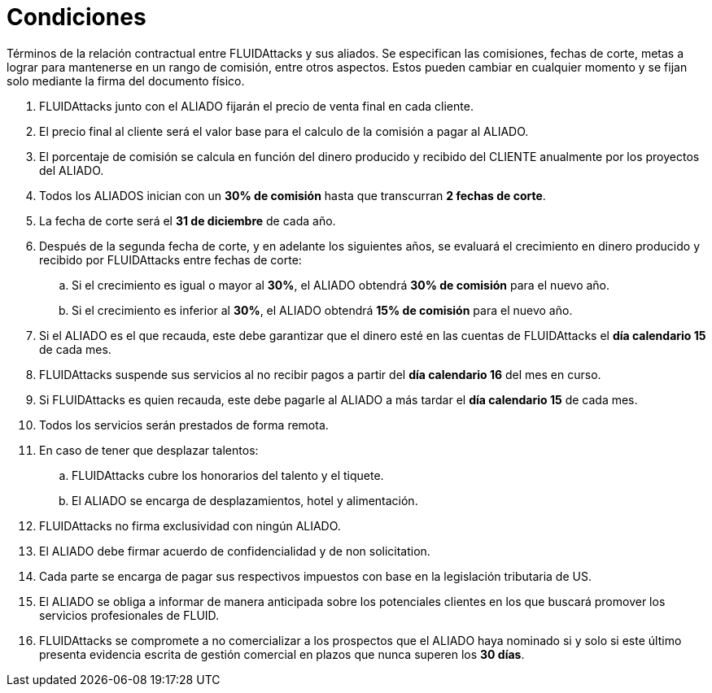 :slug: aliados/condiciones/
:category: aliados
:description: Términos de la relación contractual entre FLUIDAttacks y sus aliados. Se especifican las comisiones, fechas de corte, metas a lograr para mantenerse en un rango de comisión, entre otros aspectos. Estos pueden cambiar en cualquier momento y se fijan solo mediante la firma del documento físico.
:keywords: FLUID, Aliados, Comercial, Seguridad, Ethical Hacking, Condiciones.
:translate: partners/terms/

= Condiciones

{description}

. +FLUIDAttacks+ junto con el ALIADO
fijarán el precio de venta final en cada cliente.

. El precio final al cliente será el valor base
para el calculo de la comisión a pagar al ALIADO.

. El porcentaje de comisión se calcula en función del dinero producido
y recibido del CLIENTE anualmente por los proyectos del ALIADO.

. Todos los ALIADOS inician con un *30% de comisión*
hasta que transcurran *2 fechas de corte*.

. La fecha de corte será el *31 de diciembre* de cada año.

. Después de la segunda fecha de corte,
y en adelante los siguientes años,
se evaluará el crecimiento en dinero
producido y recibido por +FLUIDAttacks+ entre fechas de corte:

.. Si el crecimiento es igual o mayor al *30%*,
el ALIADO obtendrá *30% de comisión* para el nuevo año.

.. Si el crecimiento es inferior al *30%*,
el ALIADO obtendrá *15% de comisión* para el nuevo año.

. Si el ALIADO es el que recauda,
este debe garantizar que el dinero esté en las cuentas de +FLUIDAttacks+
el *día calendario 15* de cada mes.

. +FLUIDAttacks+ suspende sus servicios al no recibir pagos
a partir del *día calendario 16* del mes en curso.

. Si +FLUIDAttacks+ es quien recauda,
este debe pagarle al ALIADO a más tardar el *día calendario 15* de cada mes.

. Todos los servicios serán prestados de forma remota.

. En caso de tener que desplazar talentos:

.. +FLUIDAttacks+ cubre los honorarios del talento y el tiquete.

.. El ALIADO se encarga de desplazamientos, hotel y alimentación.

. +FLUIDAttacks+ no firma exclusividad con ningún ALIADO.

. El ALIADO debe firmar acuerdo de confidencialidad y de +non solicitation+.

. Cada parte se encarga de pagar sus respectivos impuestos
con base en la legislación tributaria de US.

. El ALIADO se obliga a informar de manera anticipada
sobre los potenciales clientes en los que buscará promover
los servicios profesionales de FLUID.

. +FLUIDAttacks+ se compromete a no comercializar
a los prospectos que el ALIADO haya nominado
si y solo si este último presenta evidencia escrita
de gestión comercial en plazos que nunca superen los *30 días*.
